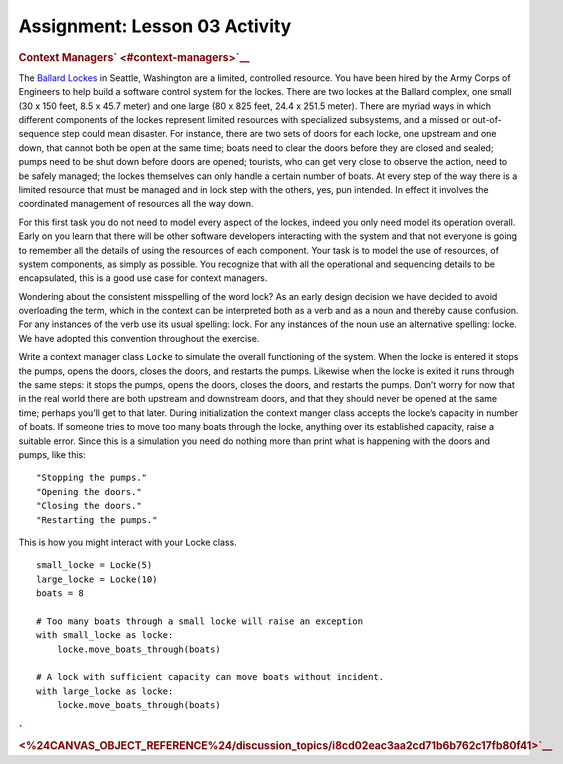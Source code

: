 ==============================
Assignment: Lesson 03 Activity
==============================

.. raw:: html

   <div id="menuheading">

.. raw:: html

   <div id="context-managers" class="section">

.. rubric:: Context Managers\ ` <#context-managers>`__
   :name: context-managers

The `Ballard Lockes <https://en.wikipedia.org/wiki/Ballard_Locks>`__ in
Seattle, Washington are a limited, controlled resource. You have been
hired by the Army Corps of Engineers to help build a software control
system for the lockes. There are two lockes at the Ballard complex, one
small (30 x 150 feet, 8.5 x 45.7 meter) and one large (80 x 825 feet,
24.4 x 251.5 meter). There are myriad ways in which different components
of the lockes represent limited resources with specialized subsystems,
and a missed or out-of-sequence step could mean disaster. For instance,
there are two sets of doors for each locke, one upstream and one down,
that cannot both be open at the same time; boats need to clear the doors
before they are closed and sealed; pumps need to be shut down before
doors are opened; tourists, who can get very close to observe the
action, need to be safely managed; the lockes themselves can only handle
a certain number of boats. At every step of the way there is a limited
resource that must be managed and in lock step with the others, yes, pun
intended. In effect it involves the coordinated management of resources
all the way down.

For this first task you do not need to model every aspect of the lockes,
indeed you only need model its operation overall. Early on you learn
that there will be other software developers interacting with the system
and that not everyone is going to remember all the details of using the
resources of each component. Your task is to model the use of resources,
of system components, as simply as possible. You recognize that with all
the operational and sequencing details to be encapsulated, this is a
good use case for context managers.

Wondering about the consistent misspelling of the word lock? As an early
design decision we have decided to avoid overloading the term, which in
the context can be interpreted both as a verb and as a noun and thereby
cause confusion. For any instances of the verb use its usual spelling:
lock. For any instances of the noun use an alternative spelling: locke.
We have adopted this convention throughout the exercise.

Write a context manager class ``Locke`` to simulate the overall
functioning of the system. When the locke is entered it stops the pumps,
opens the doors, closes the doors, and restarts the pumps. Likewise when
the locke is exited it runs through the same steps: it stops the pumps,
opens the doors, closes the doors, and restarts the pumps. Don’t worry
for now that in the real world there are both upstream and downstream
doors, and that they should never be opened at the same time; perhaps
you’ll get to that later. During initialization the context manger class
accepts the locke’s capacity in number of boats. If someone tries to
move too many boats through the locke, anything over its established
capacity, raise a suitable error. Since this is a simulation you need do
nothing more than print what is happening with the doors and pumps, like
this:

.. raw:: html

   <div class="highlight-bash">

.. raw:: html

   <div class="highlight">

::

    "Stopping the pumps."
    "Opening the doors."
    "Closing the doors."
    "Restarting the pumps."

.. raw:: html

   </div>

.. raw:: html

   </div>

This is how you might interact with your Locke class.

.. raw:: html

   <div class="highlight-python3">

.. raw:: html

   <div class="highlight">

::

    small_locke = Locke(5)
    large_locke = Locke(10)
    boats = 8

    # Too many boats through a small locke will raise an exception
    with small_locke as locke:
        locke.move_boats_through(boats)

    # A lock with sufficient capacity can move boats without incident.
    with large_locke as locke:
        locke.move_boats_through(boats)

.. raw:: html

   </div>

.. raw:: html

   </div>

.. raw:: html

   </div>

.. raw:: html

   <div id="id1" class="section">

.. raw:: html

   </div>

.. rubric:: 
   :name: section
   :class: caH2

.. rubric:: ` <%24CANVAS_OBJECT_REFERENCE%24/discussion_topics/i8cd02eac3aa2cd71b6b762c17fb80f41>`__
   :name: section-1
   :class: caH2

.. raw:: html

   </div>
